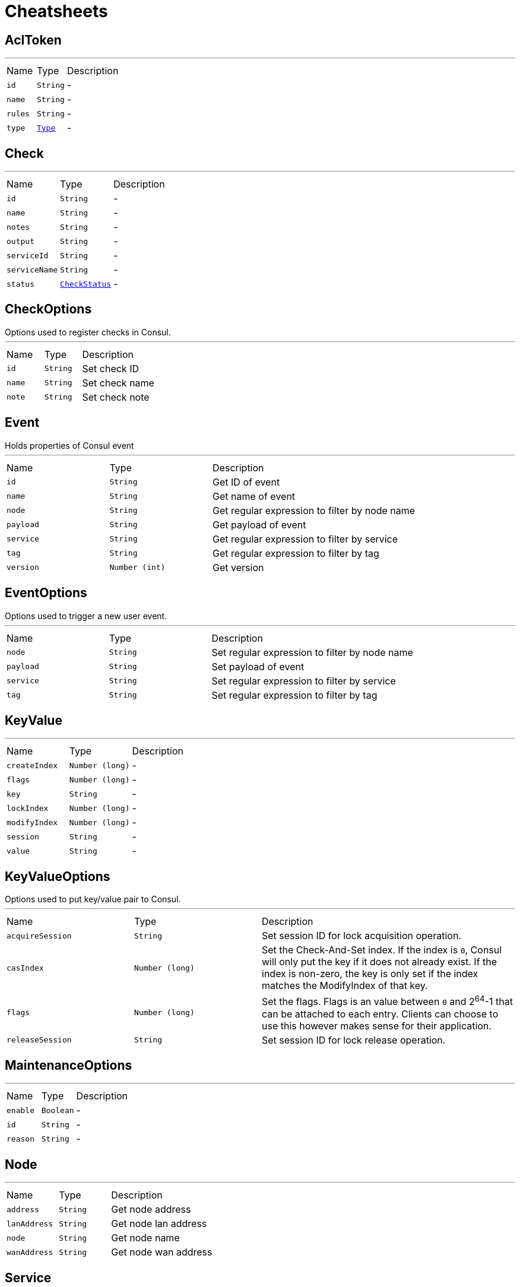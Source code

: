 = Cheatsheets

[[AclToken]]
== AclToken

++++
++++
'''

[cols=">25%,^25%,50%"]
[frame="topbot"]
|===
^|Name | Type ^| Description
|[[id]]`id`|`String`|-
|[[name]]`name`|`String`|-
|[[rules]]`rules`|`String`|-
|[[type]]`type`|`link:enums.html#Type[Type]`|-
|===

[[Check]]
== Check

++++
++++
'''

[cols=">25%,^25%,50%"]
[frame="topbot"]
|===
^|Name | Type ^| Description
|[[id]]`id`|`String`|-
|[[name]]`name`|`String`|-
|[[notes]]`notes`|`String`|-
|[[output]]`output`|`String`|-
|[[serviceId]]`serviceId`|`String`|-
|[[serviceName]]`serviceName`|`String`|-
|[[status]]`status`|`link:enums.html#CheckStatus[CheckStatus]`|-
|===

[[CheckOptions]]
== CheckOptions

++++
 Options used to register checks in Consul.
++++
'''

[cols=">25%,^25%,50%"]
[frame="topbot"]
|===
^|Name | Type ^| Description
|[[id]]`id`|`String`|
+++
Set check ID
+++
|[[name]]`name`|`String`|
+++
Set check name
+++
|[[note]]`note`|`String`|
+++
Set check note
+++
|===

[[Event]]
== Event

++++
 Holds properties of Consul event
++++
'''

[cols=">25%,^25%,50%"]
[frame="topbot"]
|===
^|Name | Type ^| Description
|[[id]]`id`|`String`|
+++
Get ID of event
+++
|[[name]]`name`|`String`|
+++
Get name of event
+++
|[[node]]`node`|`String`|
+++
Get regular expression to filter by node name
+++
|[[payload]]`payload`|`String`|
+++
Get payload of event
+++
|[[service]]`service`|`String`|
+++
Get regular expression to filter by service
+++
|[[tag]]`tag`|`String`|
+++
Get regular expression to filter by tag
+++
|[[version]]`version`|`Number (int)`|
+++
Get version
+++
|===

[[EventOptions]]
== EventOptions

++++
 Options used to trigger a new user event.
++++
'''

[cols=">25%,^25%,50%"]
[frame="topbot"]
|===
^|Name | Type ^| Description
|[[node]]`node`|`String`|
+++
Set regular expression to filter by node name
+++
|[[payload]]`payload`|`String`|
+++
Set payload of event
+++
|[[service]]`service`|`String`|
+++
Set regular expression to filter by service
+++
|[[tag]]`tag`|`String`|
+++
Set regular expression to filter by tag
+++
|===

[[KeyValue]]
== KeyValue

++++
++++
'''

[cols=">25%,^25%,50%"]
[frame="topbot"]
|===
^|Name | Type ^| Description
|[[createIndex]]`createIndex`|`Number (long)`|-
|[[flags]]`flags`|`Number (long)`|-
|[[key]]`key`|`String`|-
|[[lockIndex]]`lockIndex`|`Number (long)`|-
|[[modifyIndex]]`modifyIndex`|`Number (long)`|-
|[[session]]`session`|`String`|-
|[[value]]`value`|`String`|-
|===

[[KeyValueOptions]]
== KeyValueOptions

++++
 Options used to put key/value pair to Consul.
++++
'''

[cols=">25%,^25%,50%"]
[frame="topbot"]
|===
^|Name | Type ^| Description
|[[acquireSession]]`acquireSession`|`String`|
+++
Set session ID for lock acquisition operation.
+++
|[[casIndex]]`casIndex`|`Number (long)`|
+++
Set the Check-And-Set index. If the index is <code>0</code>, Consul will only put the key if it does not already exist.
 If the index is non-zero, the key is only set if the index matches the ModifyIndex of that key.
+++
|[[flags]]`flags`|`Number (long)`|
+++
Set the flags. Flags is an value between <code>0</code> and 2<sup>64</sup>-1 that can be attached to each entry.
 Clients can choose to use this however makes sense for their application.
+++
|[[releaseSession]]`releaseSession`|`String`|
+++
Set session ID for lock release operation.
+++
|===

[[MaintenanceOptions]]
== MaintenanceOptions

++++
++++
'''

[cols=">25%,^25%,50%"]
[frame="topbot"]
|===
^|Name | Type ^| Description
|[[enable]]`enable`|`Boolean`|-
|[[id]]`id`|`String`|-
|[[reason]]`reason`|`String`|-
|===

[[Node]]
== Node

++++
++++
'''

[cols=">25%,^25%,50%"]
[frame="topbot"]
|===
^|Name | Type ^| Description
|[[address]]`address`|`String`|
+++
Get node address
+++
|[[lanAddress]]`lanAddress`|`String`|
+++
Get node lan address
+++
|[[node]]`node`|`String`|
+++
Get node name
+++
|[[wanAddress]]`wanAddress`|`String`|
+++
Get node wan address
+++
|===

[[Service]]
== Service

++++
++++
'''

[cols=">25%,^25%,50%"]
[frame="topbot"]
|===
^|Name | Type ^| Description
|[[address]]`address`|`String`|-
|[[id]]`id`|`String`|-
|[[name]]`name`|`String`|-
|[[node]]`node`|`String`|-
|[[nodeAddress]]`nodeAddress`|`String`|-
|[[port]]`port`|`Number (int)`|-
|[[tags]]`tags`|`Array of String`|-
|===

[[ServiceOptions]]
== ServiceOptions

++++
 Options used to register service.
++++
'''

[cols=">25%,^25%,50%"]
[frame="topbot"]
|===
^|Name | Type ^| Description
|[[address]]`address`|`String`|
+++
Set service address
+++
|[[checkOptions]]`checkOptions`|`link:dataobjects.html#CheckOptions[CheckOptions]`|
+++
Set check options of service
+++
|[[id]]`id`|`String`|
+++
Set the ID of session
+++
|[[name]]`name`|`String`|
+++
Set service name
+++
|[[port]]`port`|`Number (int)`|
+++
Set service port
+++
|[[tags]]`tags`|`Array of String`|
+++
Set list of tags associated with service
+++
|===

[[Session]]
== Session

++++
 Holds properties of Consul sessions
++++
'''

[cols=">25%,^25%,50%"]
[frame="topbot"]
|===
^|Name | Type ^| Description
|[[checks]]`checks`|`Array of String`|
+++
Get the list of associated health checks
+++
|[[createIndex]]`createIndex`|`Number (long)`|
+++
Get the create index of session
+++
|[[id]]`id`|`String`|
+++
Get the ID of session
+++
|[[lockDelay]]`lockDelay`|`Number (long)`|
+++
Lock delay is a time duration, between <code>0</code> and <code>60</code> seconds. When a session invalidation
 takes place, Consul prevents any of the previously held locks from being re-acquired
 for the <code>lock-delay</code> interval. The default is <code>15s</code>.
+++
|[[node]]`node`|`String`|
+++
Get the human-readable name for the Session
+++
|===

[[SessionOptions]]
== SessionOptions

++++
 Options used to create session.
++++
'''

[cols=">25%,^25%,50%"]
[frame="topbot"]
|===
^|Name | Type ^| Description
|[[behavior]]`behavior`|`link:enums.html#SessionBehavior[SessionBehavior]`|
+++
Set the behavior when a session is invalidated. The release behavior is the default if none is specified.
+++
|[[checks]]`checks`|`Array of String`|
+++
Set a list of associated health checks. It is highly recommended that,
 if you override this list, you include the default "serfHealth"
+++
|[[lockDelay]]`lockDelay`|`Number (long)`|
+++
Set the lock-delay period.
+++
|[[name]]`name`|`String`|
+++
Set the human-readable name for the Session
+++
|[[node]]`node`|`String`|
+++
Set the node to which the session will be assigned
+++
|[[ttl]]`ttl`|`Number (long)`|
+++
Set the TTL interval. When TTL interval expires without being renewed, the session has expired
 and an invalidation is triggered. If specified, it must be between 10s and 86400s currently.
+++
|===


